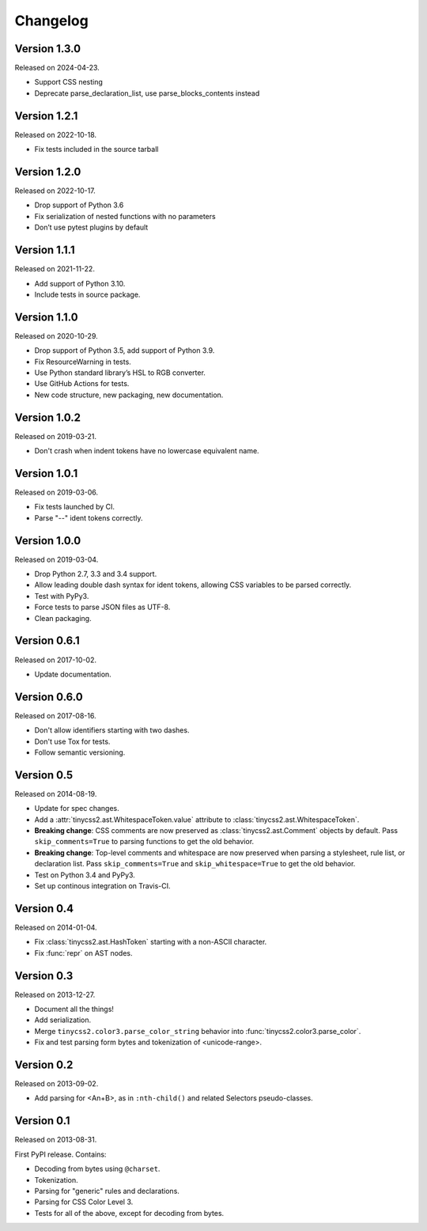 Changelog
=========


Version 1.3.0
-------------

Released on 2024-04-23.

* Support CSS nesting
* Deprecate parse_declaration_list, use parse_blocks_contents instead


Version 1.2.1
-------------

Released on 2022-10-18.

* Fix tests included in the source tarball


Version 1.2.0
-------------

Released on 2022-10-17.

* Drop support of Python 3.6
* Fix serialization of nested functions with no parameters
* Don’t use pytest plugins by default


Version 1.1.1
-------------

Released on 2021-11-22.

* Add support of Python 3.10.
* Include tests in source package.


Version 1.1.0
-------------

Released on 2020-10-29.

* Drop support of Python 3.5, add support of Python 3.9.
* Fix ResourceWarning in tests.
* Use Python standard library’s HSL to RGB converter.
* Use GitHub Actions for tests.
* New code structure, new packaging, new documentation.


Version 1.0.2
-------------

Released on 2019-03-21.

* Don't crash when indent tokens have no lowercase equivalent name.


Version 1.0.1
-------------

Released on 2019-03-06.

* Fix tests launched by CI.
* Parse "--" ident tokens correctly.


Version 1.0.0
-------------

Released on 2019-03-04.

* Drop Python 2.7, 3.3 and 3.4 support.
* Allow leading double dash syntax for ident tokens, allowing CSS variables to
  be parsed correctly.
* Test with PyPy3.
* Force tests to parse JSON files as UTF-8.
* Clean packaging.


Version 0.6.1
-------------

Released on 2017-10-02.

* Update documentation.


Version 0.6.0
-------------

Released on 2017-08-16.

* Don't allow identifiers starting with two dashes.
* Don't use Tox for tests.
* Follow semantic versioning.


Version 0.5
-----------

Released on 2014-08-19.

* Update for spec changes.
* Add a :attr:`tinycss2.ast.WhitespaceToken.value` attribute
  to :class:`tinycss2.ast.WhitespaceToken`.
* **Breaking change**: CSS comments are now preserved
  as :class:`tinycss2.ast.Comment` objects by default.
  Pass ``skip_comments=True`` to parsing functions to get the old behavior.
* **Breaking change**: Top-level comments and whitespace are now preserved
  when parsing a stylesheet, rule list, or declaration list.
  Pass ``skip_comments=True`` and ``skip_whitespace=True``
  to get the old behavior.
* Test on Python 3.4 and PyPy3.
* Set up continous integration on Travis-CI.


Version 0.4
-----------

Released on 2014-01-04.

* Fix :class:`tinycss2.ast.HashToken` starting with a non-ASCII character.
* Fix :func:`repr` on AST nodes.


Version 0.3
-----------

Released on 2013-12-27.

* Document all the things!
* Add serialization.
* Merge ``tinycss2.color3.parse_color_string`` behavior into
  :func:`tinycss2.color3.parse_color`.
* Fix and test parsing form bytes and tokenization of <unicode-range>.


Version 0.2
-----------

Released on 2013-09-02.

* Add parsing for <An+B>, as in ``:nth-child()`` and related Selectors
  pseudo-classes.


Version 0.1
-----------

Released on 2013-08-31.

First PyPI release. Contains:

* Decoding from bytes using ``@charset``.
* Tokenization.
* Parsing for "generic" rules and declarations.
* Parsing for CSS Color Level 3.
* Tests for all of the above, except for decoding from bytes.
